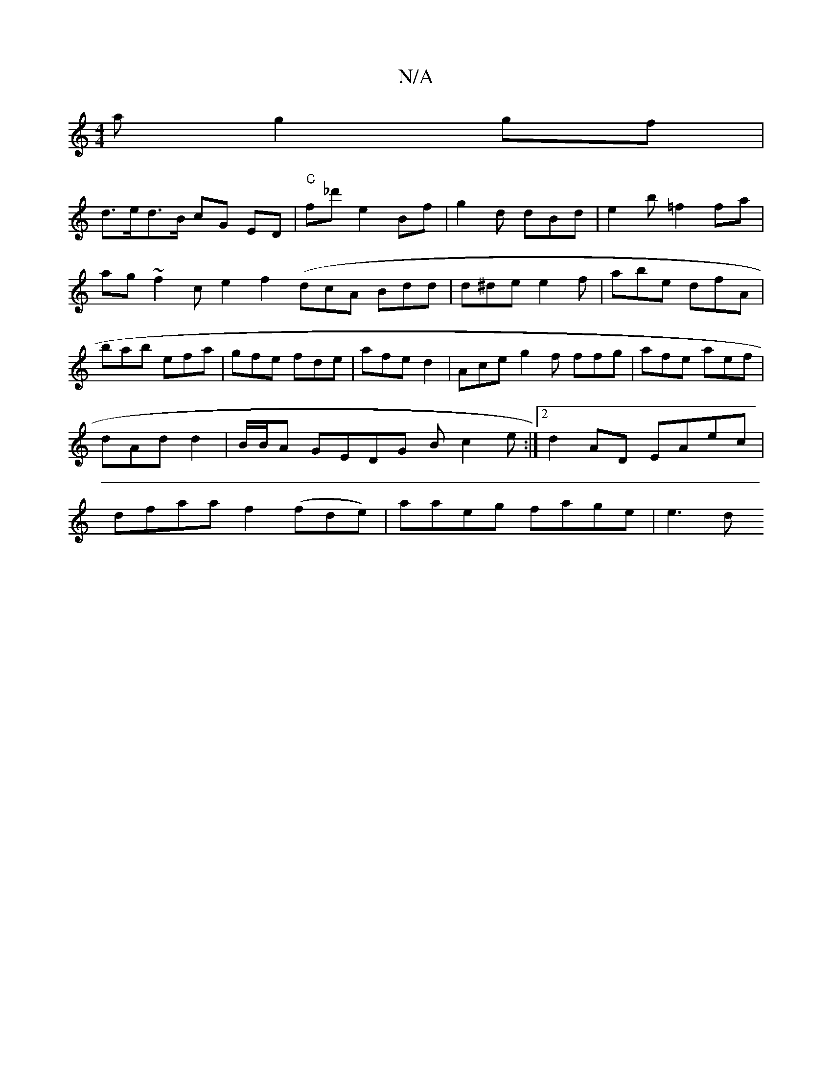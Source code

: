 X:1
T:N/A
M:4/4
R:N/A
K:Cmajor
 a g2 gf|
d>ed>B cG ED|"C"f_d' e2 Bf|g2d dBd|e2 b =f2fa|ag~f2ce2 f2(dcA Bdd|d^de e2f|abe dfA|bab efa|gfe fde|afe d2|Ace g2f ffg|afe aef|dAd d2 |B/B/A GEDG Bc2e:|2 d2AD EAec|dfaa f2 (fde)|aaeg fage|e3d